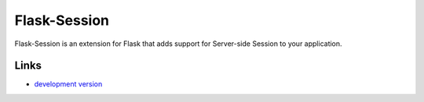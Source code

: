 Flask-Session
-------------

Flask-Session is an extension for Flask that adds support for
Server-side Session to your application.

Links
`````

* `development version
  <https://github.com/fengsp/flask-session/zipball/master#egg=Flask-dev>`_

